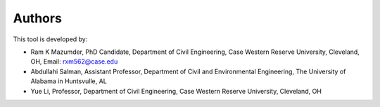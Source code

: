 Authors
-------
This tool is developed by:

* Ram K Mazumder, PhD Candidate, Department of Civil Engineering, Case Western Reserve University, Cleveland, OH, Email: rxm562@case.edu

* Abdullahi Salman, Assistant Professor, Department of Civil and Environmental Engineering, The University of Alabama in Huntsvulle, AL

* Yue Li, Professor, Department of Civil Engineering, Case Western Reserve University, Cleveland, OH


